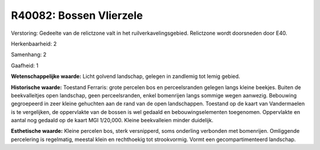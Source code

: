 R40082: Bossen Vlierzele
========================

Verstoring:
Gedeelte van de relictzone valt in het ruilverkavelingsgebied.
Relictzone wordt doorsneden door E40.

Herkenbaarheid: 2

Samenhang: 2

Gaafheid: 1

**Wetenschappelijke waarde:**
Licht golvend landschap, gelegen in zandlemig tot lemig gebied.

**Historische waarde:**
Toestand Ferraris: grote percelen bos en perceelsranden gelegen langs
kleine beekjes. Buiten de beekvalleitjes open landschap, geen
perceelsranden, enkel bomenrijen langs sommige wegen aanwezig. Bebouwing
gegroepeerd in zeer kleine gehuchten aan de rand van de open
landschappen. Toestand op de kaart van Vandermaelen is te vergelijken,
de oppervlakte van de bossen is wel gedaald en bebouwingselementen
toegenomen. Oppervlakte en aantal nog gedaald op de kaart MGI 1/20,000.
Kleine beekvalleien minder duidelijk.

**Esthetische waarde:**
Kleine percelen bos, sterk versnipperd, soms onderling verbonden met
bomenrijen. Omliggende percelering is regelmatig, meestal klein en
rechthoekig tot strookvormig. Vormt een gecompartimenteerd landschap.



